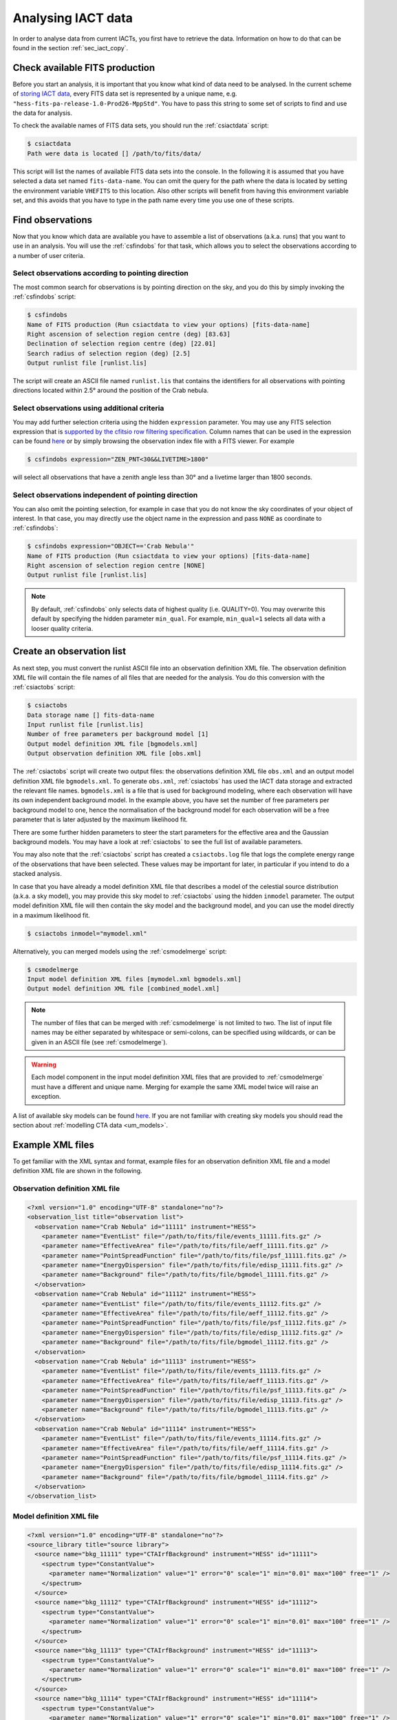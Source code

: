.. _sec_iact_analysis:

Analysing IACT data
===================

In order to analyse data from current IACTs, you first have to retrieve the
data. Information on how to do that can be found in the section :ref:`sec_iact_copy`.

Check available FITS production
-------------------------------
Before you start an analysis, it is important that you know what kind of data
need to be analysed. In the current scheme of
`storing IACT data <http://gamma-astro-data-formats.readthedocs.org/en/latest/data_storage/index.html>`_,
every FITS data set is represented by a unique name, e.g.
``"hess-fits-pa-release-1.0-Prod26-MppStd"``.
You have to pass this string to some set of scripts to find and use the data
for analysis.

To check the available names of FITS data sets, you should run the
:ref:`csiactdata` script:

.. code-block:: bash

  $ csiactdata
  Path were data is located [] /path/to/fits/data/
  
This script will list the names of available FITS data sets into the console.
In the following it is assumed that you have selected a data set named
``fits-data-name``.
You can omit the query for the path where the data is located by setting the
environment variable ``VHEFITS`` to this location. Also other scripts will
benefit from having this environment variable set, and this avoids that you
have to type in the path name every time you use one of these scripts.


Find observations
-----------------

Now that you know which data are available you have to assemble a list of
observations (a.k.a. runs) that you want to use in an analysis. You will
use the :ref:`csfindobs` for that task, which allows you to select the
observations according to a number of user criteria.


Select observations according to pointing direction
^^^^^^^^^^^^^^^^^^^^^^^^^^^^^^^^^^^^^^^^^^^^^^^^^^^

The most common search for observations is by pointing direction on the sky,
and you do this by simply invoking the :ref:`csfindobs` script:

.. code-block:: bash

  $ csfindobs
  Name of FITS production (Run csiactdata to view your options) [fits-data-name] 
  Right ascension of selection region centre (deg) [83.63]
  Declination of selection region centre (deg) [22.01]
  Search radius of selection region (deg) [2.5]
  Output runlist file [runlist.lis]

The script will create an ASCII file named ``runlist.lis`` that contains the
identifiers for all observations with pointing directions located within 2.5°
around the position of the Crab nebula.


Select observations using additional criteria
^^^^^^^^^^^^^^^^^^^^^^^^^^^^^^^^^^^^^^^^^^^^^

You may add further selection criteria using the hidden ``expression`` parameter.
You may use any FITS selection expression that is
`supported by the cfitsio row filtering specification <https://heasarc.gsfc.nasa.gov/docs/software/fitsio/c/c_user/node97.html>`_.
Column names that can be used in the expression can be found
`here <http://gamma-astro-data-formats.readthedocs.org/en/latest/data_storage/obs_index/index.html>`_
or by simply browsing the observation index file with a FITS viewer. For example

.. code-block:: bash

  $ csfindobs expression="ZEN_PNT<30&&LIVETIME>1800"

will select all observations that have a zenith angle less than 30° and a
livetime larger than 1800 seconds.


Select observations independent of pointing direction
^^^^^^^^^^^^^^^^^^^^^^^^^^^^^^^^^^^^^^^^^^^^^^^^^^^^^

You can also omit the pointing selection, for example in case that you do not
know the sky coordinates of your object of interest. In that case, you may
directly use the object name in the expression and pass ``NONE`` as coordinate
to :ref:`csfindobs`:

.. code-block:: bash

  $ csfindobs expression="OBJECT=='Crab Nebula'"
  Name of FITS production (Run csiactdata to view your options) [fits-data-name] 
  Right ascension of selection region centre [NONE]
  Output runlist file [runlist.lis]

.. note::

   By default, :ref:`csfindobs` only selects data of highest quality (i.e. QUALITY=0).
   You may overwrite this default by specifying the hidden parameter 
   ``min_qual``. For example, ``min_qual=1`` selects all data with a 
   looser quality criteria.


Create an observation list
--------------------------

As next step, you must convert the runlist ASCII file into an observation
definition XML file. The observation definition XML file will contain the
file names of all files that are needed for the analysis. You do this
conversion with the :ref:`csiactobs` script:

.. code-block:: bash

  $ csiactobs
  Data storage name [] fits-data-name
  Input runlist file [runlist.lis]
  Number of free parameters per background model [1] 
  Output model definition XML file [bgmodels.xml]
  Output observation definition XML file [obs.xml]

The :ref:`csiactobs` script will create two output files: the observations
definition XML file ``obs.xml`` and an output model definition XML file
``bgmodels.xml``. To generate ``obs.xml``, :ref:`csiactobs` has used the
IACT data storage and extracted the relevant file names. ``bgmodels.xml`` is
a file that is used for background modeling, where each observation will have
its own independent background model. In the example above, you have set the
number of free parameters per background model to one, hence the normalisation
of the background model for each observation will be a free parameter that is
later adjusted by the maximum likelihood fit.

There are some further hidden parameters to steer the start parameters for the
effective area and the Gaussian background models. You may have a look at
:ref:`csiactobs` to see the full list of available parameters.

You may also note that the :ref:`csiactobs` script has created a ``csiactobs.log``
file that logs the complete energy range of the observations that have been
selected. These values may be important for later, in particular if you
intend to do a stacked analysis.

In case that you have already a model definition XML file that describes a model
of the celestial source distribution (a.k.a. a sky model), you may provide this
sky model to :ref:`csiactobs` using the hidden ``inmodel`` parameter. The
output model definition XML file will then contain the sky model and the
background model, and you can use the model directly in a maximum likelihood
fit.

.. code-block:: bash

  $ csiactobs inmodel="mymodel.xml"
  
Alternatively, you can merged models using the :ref:`csmodelmerge` script:

.. code-block:: bash

  $ csmodelmerge
  Input model definition XML files [mymodel.xml bgmodels.xml]
  Output model definition XML file [combined_model.xml]

.. note::

   The number of files that can be merged with :ref:`csmodelmerge` is not
   limited to two. The list of input file names may be either separated by
   whitespace or semi-colons, can be specified using wildcards, or can be given
   in an ASCII file (see :ref:`csmodelmerge`).

.. warning::

   Each model component in the input model definition XML files that are provided
   to :ref:`csmodelmerge` must have a different and unique name. Merging for
   example the same XML model twice will raise an exception.

A list of available sky models can be found
`here <http://gammalib.sourceforge.net/user_manual/modules/model.html>`_.
If you are not familiar with creating sky models you should read the section
about :ref:`modelling CTA data <um_models>`.


Example XML files
-----------------
To get familiar with the XML syntax and format, example files for an observation
definition XML file and a model definition XML file are shown in the following.

Observation definition XML file
^^^^^^^^^^^^^^^^^^^^^^^^^^^^^^^

.. code-block:: xml

	<?xml version="1.0" encoding="UTF-8" standalone="no"?>
	<observation_list title="observation list">
	  <observation name="Crab Nebula" id="11111" instrument="HESS">
	    <parameter name="EventList" file="/path/to/fits/file/events_11111.fits.gz" />
	    <parameter name="EffectiveArea" file="/path/to/fits/file/aeff_11111.fits.gz" />
	    <parameter name="PointSpreadFunction" file="/path/to/fits/file/psf_11111.fits.gz" />
	    <parameter name="EnergyDispersion" file="/path/to/fits/file/edisp_11111.fits.gz" />
	    <parameter name="Background" file="/path/to/fits/file/bgmodel_11111.fits.gz" />
	  </observation>
	  <observation name="Crab Nebula" id="11112" instrument="HESS">
	    <parameter name="EventList" file="/path/to/fits/file/events_11112.fits.gz" />
	    <parameter name="EffectiveArea" file="/path/to/fits/file/aeff_11112.fits.gz" />
	    <parameter name="PointSpreadFunction" file="/path/to/fits/file/psf_11112.fits.gz" />
	    <parameter name="EnergyDispersion" file="/path/to/fits/file/edisp_11112.fits.gz" />
	    <parameter name="Background" file="/path/to/fits/file/bgmodel_11112.fits.gz" />
	  </observation>
	  <observation name="Crab Nebula" id="11113" instrument="HESS">
	    <parameter name="EventList" file="/path/to/fits/file/events_11113.fits.gz" />
	    <parameter name="EffectiveArea" file="/path/to/fits/file/aeff_11113.fits.gz" />
	    <parameter name="PointSpreadFunction" file="/path/to/fits/file/psf_11113.fits.gz" />
	    <parameter name="EnergyDispersion" file="/path/to/fits/file/edisp_11113.fits.gz" />
	    <parameter name="Background" file="/path/to/fits/file/bgmodel_11113.fits.gz" />
	  </observation>
	  <observation name="Crab Nebula" id="11114" instrument="HESS">
	    <parameter name="EventList" file="/path/to/fits/file/events_11114.fits.gz" />
	    <parameter name="EffectiveArea" file="/path/to/fits/file/aeff_11114.fits.gz" />
	    <parameter name="PointSpreadFunction" file="/path/to/fits/file/psf_11114.fits.gz" />
	    <parameter name="EnergyDispersion" file="/path/to/fits/file/edisp_11114.fits.gz" />
	    <parameter name="Background" file="/path/to/fits/file/bgmodel_11114.fits.gz" />
	  </observation>
	</observation_list>


Model definition XML file
^^^^^^^^^^^^^^^^^^^^^^^^^

.. code-block:: xml

	<?xml version="1.0" encoding="UTF-8" standalone="no"?>
	<source_library title="source library">
	  <source name="bkg_11111" type="CTAIrfBackground" instrument="HESS" id="11111">
	    <spectrum type="ConstantValue">
	      <parameter name="Normalization" value="1" error="0" scale="1" min="0.01" max="100" free="1" />
	    </spectrum>
	  </source>
	  <source name="bkg_11112" type="CTAIrfBackground" instrument="HESS" id="11112">
	    <spectrum type="ConstantValue">
	      <parameter name="Normalization" value="1" error="0" scale="1" min="0.01" max="100" free="1" />
	    </spectrum>
	  </source>
	  <source name="bkg_11113" type="CTAIrfBackground" instrument="HESS" id="11113">
	    <spectrum type="ConstantValue">
	      <parameter name="Normalization" value="1" error="0" scale="1" min="0.01" max="100" free="1" />
	    </spectrum>
	  </source>
	  <source name="bkg_11114" type="CTAIrfBackground" instrument="HESS" id="11114">
	    <spectrum type="ConstantValue">
	      <parameter name="Normalization" value="1" error="0" scale="1" min="0.01" max="100" free="1" />
	    </spectrum>
	  </source>
	    <source name="Crab" type="PointSource">
	    <spectrum type="PowerLaw">
	       <parameter name="Prefactor"   scale="1e-17" value="3.0"  min="1e-07" max="1000.0" free="1"/>
	       <parameter name="Index"       scale="-1"    value="2.5" min="0.0"   max="+5.0"   free="1"/>
	       <parameter name="PivotEnergy" scale="1e6"   value="1.0"  min="0.01"  max="1000.0" free="0"/>
	    </spectrum>
	    <spatialModel type="PointSource">
	      <parameter name="RA"  scale="1.0" value="83.6331" min="-360" max="360" free="1"/>
	      <parameter name="DEC" scale="1.0" value="22.0145" min="-90"  max="90"  free="1"/>
	    </spatialModel>
	  </source>
	</source_library>

.. note::

   It is important to ensure background models are properly linked to their
   respective observation. Therefore it is required to keep the attributes
   ``instrument`` and ``id`` the same for the observation and the corresponding
   background model. The tool :ref:`csiactobs` assures this automatically.


Run ctselect
------------
To prepare the data for analysis, cuts have to be applied to the event data.
The selection is performed by :ref:`ctselect`.
This tool writes out selected event lists into the local directory. If the
observation definition XML file contains several runs, it is recommended
to first create a separate folder and specify this folder in the hidden
``prefix`` argument.

.. code-block:: bash

  $ mkdir selected
  
.. code-block:: bash

  $ ctselect usethres=DEFAULT usepnt=yes prefix=selected/selected_
  Input event list or observation definition file [events.fits] obs.xml
  Lower energy limit (TeV) [0.1]
  Upper energy limit (TeV) [100.0]
  Radius of ROI (degrees) (0-180) [3.0] 2.5
  Start time (CTA MET in seconds) [0.0]
  End time (CTA MET in seconds) [0.0]
  Output event list or observation definition file [selected_events.fits] selected_obs.xml 
  
For IACT analysis, it is recommended to use the hidden parameter
``usethres="DEFAULT"``. This instructs :ref:`ctselect` to extract the safe
energy range from the instrument response functions and apply them to the
data. This safe energy range is thus superior to the energy limit passed via
the user parameters. In addition, to analyse the complete field of view, the
parameter ``usepnt=yes`` uses, for each observation, the pointing position as
centre for the selection radius. The radius parameter is dependent on the
intrument, for an instrument with a 5° field of view, a radius of 2.5°
seems reasonable. The time selection is not applied in the above example; 
specifying 0 as start and end time skips the time selection. For time-resolved
analysis, it is important to know the MET time that is required to extract.
The result of the selection step is written into the observation XML file
``selected_obs.xml``, which now contains references to the new selected event
FITS files.


Unbinned analysis
-----------------
Once the data is selected, the easiest way to analyse is an unbinned analysis.
Note that the input model definition XML file must now contain the background
models and source components to describe the field of view.

.. code-block:: bash

  $ ctlike
  Event list, counts cube or observation definition file [events.fits] selected_obs.xml
  Source model [$CTOOLS/share/models/crab.xml] crab_models.xml
  Source model output file [crab_results.xml]
  
The result of the fit was stored in ``crab_results.xml``. Note that fitted
parameters, ``Prefactors`` in particular, typically use MeV as energy unit.
To monitor the progress of the fit on the screen, one can simply run with the
option ``debug=yes``. Alternatively, the logfile ``ctlike.log`` can be inspected
after the fit.

On default, energy dispersion is not considered in the fit. To switch on the
usage of the energy migration matrix, the hidden parameter ``edisp=yes`` can
be provided. Note that this will cause a significant reduction of the
computing speed.


Stacked analysis
----------------
In a stacked analysis the events of all observations are stacked into a single
counts cube. This analysis mode is much faster than unbinned analysis when
having a large dataset (e.g. > 100 hours). For this type of analysis, some
intermediate data products have to be produced. The products are a binned counts
cube, an exposure cube, a point spead function cube, optionally an energy
dispersion cube, and a background cube.

Bin events
^^^^^^^^^^

.. code-block:: bash

  $ ctbin
  Event list or observation definition file [events.fits] selected_obs.xml
  First coordinate of image center in degrees (RA or galactic l) (0-360) [83.63]
  Second coordinate of image center in degrees (DEC or galactic b) (-90-90) [22.01]
  Projection method (AIT|AZP|CAR|MER|MOL|STG|TAN) [CAR]
  Coordinate system (CEL - celestial, GAL - galactic) (CEL|GAL) [CEL]
  Image scale (in degrees/pixel) [0.02]
  Size of the X axis in pixels [200] 
  Size of the Y axis in pixels [200]
  Algorithm for defining energy bins (FILE|LIN|LOG) [LOG]
  Start value for first energy bin in TeV [0.1] 0.5
  Stop value for last energy bin in TeV [100.0] 50
  Number of energy bins [20]
  Output counts cube [cntcube.fits]


Create exposure cube
^^^^^^^^^^^^^^^^^^^^
After binning the events into a three-dimensional cube, an exposure cube has to
be computed. The exposure is defined as the effective area times the dead-time
corrected observation time. Each observation from the input container gets
stacked in the resulting cube. The exposure is stored in units of :math:`cm^2 s`.
The exposure cube does not have to contain the same binning as the event cube
but for simplicity, the event cube can be passed to adopt the binning
parameters. Note, however, that the exposure cube is defined in true sky
coordinates and energy while the counts cube is defined in reconstructed sky
coordinates and energy. Consequently, the sky area and energy range covered by
the exposure cube should be slightly larger than that of the counts cube to
accommodate for spill over of events due to the point spread function and energy
dispersion. By computing the exposure cube on the same grid as the counts cube,
the spill over of events from sources at the edge of cube will not be handled
correctly. In the example below, however, no source at the edge of the field of
view is present. Therefore, for simplicity, the count cube is used as input cube
to extract the binning.

This task of computing the exposure cube is is performed by :ref:`ctexpcube`. 

.. code-block:: bash

  $ ctexpcube
  Event list or observation definition file [NONE] selected_obs.xml
  Input counts cube file to extract exposure cube definition [NONE] cntcube.fits
  Output exposure cube file [expcube.fits]
  
Alternatively, the exposure cube can be created with different binning than the
counts cube:

.. code-block:: bash

  $ ctexpcube
  Input event list or observation definition XML file [NONE] selected_obs.xml 
  Input counts cube file to extract exposure cube definition [NONE] 
  First coordinate of image center in degrees (RA or galactic l) (0-360) [83.63] 
  Second coordinate of image center in degrees (DEC or galactic b) (-90-90) [22.01] 
  Projection method (AIT|AZP|CAR|MER|MOL|STG|TAN) [CAR] 
  Coordinate system (CEL - celestial, GAL - galactic) (CEL|GAL) [CEL] 
  Image scale (in degrees/pixel) [0.02] 0.04
  Size of the X axis in pixels [200] 100
  Size of the Y axis in pixels [200] 100
  Lower energy limit (TeV) [0.5] 
  Upper energy limit (TeV) [50.0] 
  Number of energy bins [20] 30
  Output exposure cube file [expcube.fits] 

Create point spread function cube
^^^^^^^^^^^^^^^^^^^^^^^^^^^^^^^^^
As a next step for the stacked analysis, a cube containing the point spread
function (PSF) must be computed. Since the PSF cannot be stored by one single
parameter, the PSF cube computed by :ref:`ctpsfcube` has a fourth dimension.
In each bin of the cube, the PSF is stored as a function of offset from source.
The granularity of the PSF histogram is determined by the hidden parameter
``anumbins`` (default: 200). Therefore, when passing the event cube to adopt
the sky binning for the PSF cube, the resulting FITS file can become quite large
due to the fourth dimension. Usually in IACT analysis, the PSF doesn't change
too dramatically across the field of view. Therefore the user can think about
reducing the spatial binning of the PSF cube:

.. code-block:: bash

  $ ctpsfcube
  Input event list or observation definition XML file [NONE] selected_obs.xml 
  Input counts cube file to extract PSF cube definition [NONE] 
  First coordinate of image center in degrees (RA or galactic l) (0-360) [83.63] 
  Second coordinate of image center in degrees (DEC or galactic b) (-90-90) [22.01] 
  Projection method (AIT|AZP|CAR|MER|MOL|STG|TAN) [CAR] 
  Coordinate system (CEL - celestial, GAL - galactic) (CEL|GAL) [CEL] 
  Image scale (in degrees/pixel) [1.0] 0.2
  Size of the X axis in pixels [10] 20
  Size of the Y axis in pixels [10] 20
  Lower energy limit (TeV) [0.1] 0.5
  Upper energy limit (TeV) [100.0] 50
  Number of energy bins [20] 
  Output PSF cube file [psfcube.fits]
  
Depending on the required PSF precision, one could reduce the number of offset
bins via the hidden parameter ``anumbins``:

.. code-block:: bash

  $ ctpsfcube anumbins=100

Create energy dispersion cube (optional)
^^^^^^^^^^^^^^^^^^^^^^^^^^^^^^^^^^^^^^^^
In case energy dispersion should be considered used in the analysis, the tool
:ref:`ctedispcube` computes the energy migration response for the given
observations. Analoguous to the PSF cube, the energy dispersion cube is stored
in a four-dimensional map. In each bin of the cube, the migration value
``E_reco/E_true`` is stored. The granularity of the migration histogram can be
steered via the hidden parameter ``migrabins`` (default: 100). In addition, the
maximum migration value can be set via the hidden parameter ``migramax``
(default: 2.0). Similar to the PSF cube, the energy dispersion cube FITS file
can become quite large. Therefore, since the energy dispersion shouldn't vary
too much across the sky region, one could reduce the spatial binning:

.. code-block:: bash

  $ ctedispcube
  Input event list or observation definition XML file [NONE] selected_obs.xml 
  Input counts cube file to extract energy dispersion cube definition [NONE] 
  First coordinate of image center in degrees (RA or galactic l) (0-360) [83.63] 
  Second coordinate of image center in degrees (DEC or galactic b) (-90-90) [22.01] 
  Projection method (AIT|AZP|CAR|MER|MOL|STG|TAN) [CAR] 
  Coordinate system (CEL - celestial, GAL - galactic) (CEL|GAL) [CEL] 
  Image scale (in degrees/pixel) [1.0] 0.2
  Size of the X axis in pixels [10] 20
  Size of the Y axis in pixels [10] 20
  Lower energy limit (TeV) [0.1] 0.5
  Upper energy limit (TeV) [100.0] 50
  Number of energy bins [20] 
  Output energy dispersion cube file [edispcube.fits]

Create background cube
^^^^^^^^^^^^^^^^^^^^^^
Last but not least, for a stacked IACT analysis a cube containing the background
rate in sky coordinates and reconstructed energy has to be computed. This task
is performed by :ref:`ctbkgcube`. The binning here can also differ from the counts
cube. For simplicity, however, the example below uses the counts cube to adopt
the binning.

.. code-block:: bash

  $ ctbkgcube debug=yes
  Input event list or observation definition XML file [NONE] selected_obs.xml 
  Input counts cube file to extract background cube definition [NONE] cntcube.fits 
  Input model XML file [NONE] crab_models.xml 
  Output background cube file [bkgcube.fits] 
  Output model XML file [NONE] binned_models.xml

Note that this tool also requires the parameters of an input and output model.
In the model XML file that came out of :ref:`csiactobs`, one background model
per observation is included. This models get merged and averaged in the background
sky cube. In the output model the background models per obseervation will be
removed. Instead, a global background model for the newly created background
cube is included. Sky models present in the input model XML file will also be
included in the new XML file, which subsequently can be used for stacked
:ref:`ctlike`.

Example for stacked model XML file
^^^^^^^^^^^^^^^^^^^^^^^^^^^^^^^^^^
The output model of :ref:`ctbkgcube` looks the following:

.. code-block:: xml

	<?xml version="1.0" encoding="UTF-8" standalone="no"?>
	<source_library title="source library">
	  <source name="BackgroundModel" type="CTACubeBackground" instrument="CTA,HESS,MAGIC,VERITAS">
	    <spectrum type="PowerLaw">
	      <parameter name="Prefactor"   value="1" error="0" scale="1" min="0.01" max="100" free="1" />
	      <parameter name="Index"       value="0" error="0" scale="1" min="-5" max="5" free="1" />
	      <parameter name="PivotEnergy" value="1" scale="1e+06" free="0" />
	    </spectrum>
	  </source>
	  <source name="Crab" type="PointSource">
	    <spectrum type="PowerLaw">
	       <parameter name="Prefactor"   scale="1e-17" value="3.0"  min="1e-07" max="1000.0" free="1"/>
	       <parameter name="Index"       scale="-1"    value="2.48" min="0.0"   max="+5.0"   free="1"/>
	       <parameter name="PivotEnergy" scale="1e6"   value="1."  min="0.01"  max="1000.0" free="0"/>
	    </spectrum>
	    <spatialModel type="PointSource">
	      <parameter name="RA"  scale="1.0" value="83.6331" min="-360" max="360" free="0"/>
	      <parameter name="DEC" scale="1.0" value="22.0145" min="-90"  max="90"  free="0"/>
	    </spatialModel>
	  </source>
	</source_library>
	
The background model with ``type=CTACubeBackground`` is used to scale the
background cube stored in the FITS file created by :ref:`ctbkgcube`.

Run ctlike
^^^^^^^^^^
Having all the intermediate data products ready, a stacked analysis can be
conducted using :ref:`ctlike`.

.. code-block:: bash

  $ ctlike
  Input event list, counts cube or observation definition XML file [events.fits] cntcube.fits 
  Input exposure cube file (only needed for stacked analysis) [NONE] expcube.fits 
  Input PSF cube file (only needed for stacked analysis) [NONE] psfcube.fits 
  Input background cube file (only needed for stacked analysis) [NONE] bkgcube.fits 
  Input model XML file [binned_models.xml]
  Output model XML file [binned_results.xml]
	
Note that when passing an counts cube to :ref:`ctlike`, the tool behaves
differently than in unbinned mode. It queries directly for the additional
ingredients for the stacked analysis. It is important to pass the background
model generated by :ref:`ctbkgcube` here to ensure the proper modelling of
the background in the fit.

To consider also the energy dispersion, you have to execute the :ref:`ctlike`
tool with the hidden parameter ``edisp=yes``. The tool will then also query for
the energy dispersion cube:

.. code-block:: bash
  
  $ ctlike debug=yes
  Input event list, counts cube or observation definition XML file [events.fits] cntcube.fits 
  Input exposure cube file (only needed for stacked analysis) [NONE] expcube.fits 
  Input PSF cube file (only needed for stacked analysis) [NONE] psfcube.fits 
  Input energy dispersion cube file (only needed for stacked analysis) [NONE] edispcube.fits 
  Input background cube file (only needed for stacked analysis) [NONE] bkgcube.fits 
  Input model XML file [binned_models.xml]
  Output model XML file [binned_results.xml] 
